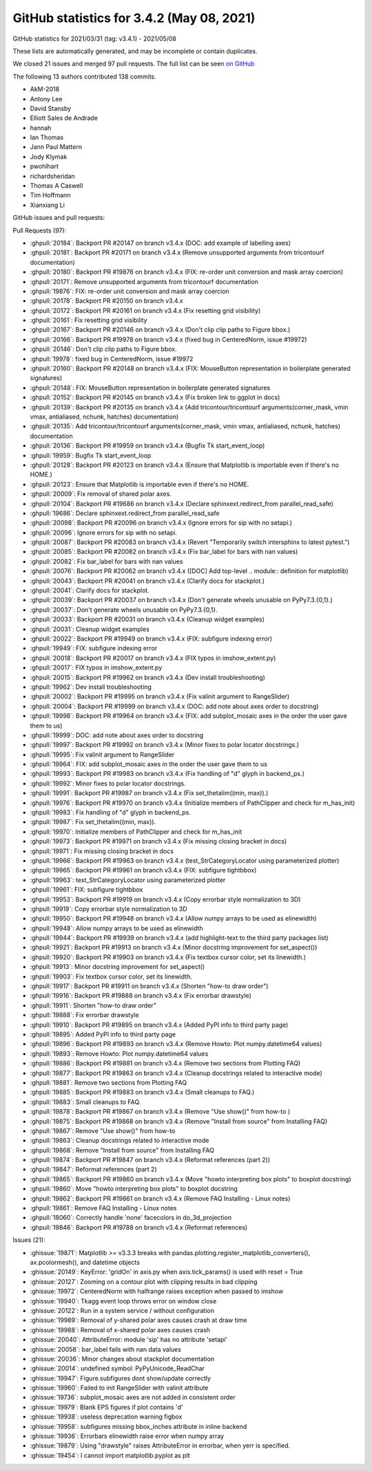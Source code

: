 .. _github-stats-3-4-2:

GitHub statistics for 3.4.2 (May 08, 2021)
==========================================

GitHub statistics for 2021/03/31 (tag: v3.4.1) - 2021/05/08

These lists are automatically generated, and may be incomplete or contain duplicates.

We closed 21 issues and merged 97 pull requests.
The full list can be seen `on GitHub <https://github.com/matplotlib/matplotlib/milestone/63?closed=1>`__

The following 13 authors contributed 138 commits.

* AkM-2018
* Antony Lee
* David Stansby
* Elliott Sales de Andrade
* hannah
* Ian Thomas
* Jann Paul Mattern
* Jody Klymak
* pwohlhart
* richardsheridan
* Thomas A Caswell
* Tim Hoffmann
* Xianxiang Li

GitHub issues and pull requests:

Pull Requests (97):

* :ghpull:`20184`: Backport PR #20147 on branch v3.4.x (DOC: add example of labelling axes)
* :ghpull:`20181`: Backport PR #20171 on branch v3.4.x (Remove unsupported arguments from tricontourf documentation)
* :ghpull:`20180`: Backport PR #19876 on branch v3.4.x (FIX: re-order unit conversion and mask array coercion)
* :ghpull:`20171`: Remove unsupported arguments from tricontourf documentation
* :ghpull:`19876`: FIX: re-order unit conversion and mask array coercion
* :ghpull:`20178`: Backport PR #20150 on branch v3.4.x
* :ghpull:`20172`: Backport PR #20161 on branch v3.4.x (Fix resetting grid visibility)
* :ghpull:`20161`: Fix resetting grid visibility
* :ghpull:`20167`: Backport PR #20146 on branch v3.4.x (Don't clip clip paths to Figure bbox.)
* :ghpull:`20166`: Backport PR #19978 on branch v3.4.x (fixed bug in CenteredNorm, issue #19972)
* :ghpull:`20146`: Don't clip clip paths to Figure bbox.
* :ghpull:`19978`: fixed bug in CenteredNorm, issue #19972
* :ghpull:`20160`: Backport PR #20148 on branch v3.4.x (FIX: MouseButton representation in boilerplate generated signatures)
* :ghpull:`20148`: FIX: MouseButton representation in boilerplate generated signatures
* :ghpull:`20152`: Backport PR #20145 on branch v3.4.x (Fix broken link to ggplot in docs)
* :ghpull:`20139`: Backport PR #20135 on branch v3.4.x (Add tricontour/tricontourf arguments(corner_mask, vmin vmax, antialiased, nchunk, hatches) documentation)
* :ghpull:`20135`: Add tricontour/tricontourf arguments(corner_mask, vmin vmax, antialiased, nchunk, hatches) documentation
* :ghpull:`20136`: Backport PR #19959 on branch v3.4.x (Bugfix Tk start_event_loop)
* :ghpull:`19959`: Bugfix Tk start_event_loop
* :ghpull:`20128`: Backport PR #20123 on branch v3.4.x (Ensure that Matplotlib is importable even if there's no HOME.)
* :ghpull:`20123`: Ensure that Matplotlib is importable even if there's no HOME.
* :ghpull:`20009`: Fix removal of shared polar axes.
* :ghpull:`20104`: Backport PR #19686 on branch v3.4.x (Declare sphinxext.redirect_from parallel_read_safe)
* :ghpull:`19686`: Declare sphinxext.redirect_from parallel_read_safe
* :ghpull:`20098`: Backport PR #20096 on branch v3.4.x (Ignore errors for sip with no setapi.)
* :ghpull:`20096`: Ignore errors for sip with no setapi.
* :ghpull:`20087`: Backport PR #20083 on branch v3.4.x (Revert "Temporarily switch intersphinx to latest pytest.")
* :ghpull:`20085`: Backport PR #20082 on branch v3.4.x (Fix bar_label for bars with nan values)
* :ghpull:`20082`: Fix bar_label for bars with nan values
* :ghpull:`20076`: Backport PR #20062 on branch v3.4.x ([DOC] Add top-level .. module:: definition for matplotlib)
* :ghpull:`20043`: Backport PR #20041 on branch v3.4.x (Clarify docs for stackplot.)
* :ghpull:`20041`: Clarify docs for stackplot.
* :ghpull:`20039`: Backport PR #20037 on branch v3.4.x (Don't generate wheels unusable on PyPy7.3.{0,1}.)
* :ghpull:`20037`: Don't generate wheels unusable on PyPy7.3.{0,1}.
* :ghpull:`20033`: Backport PR #20031 on branch v3.4.x (Cleanup widget examples)
* :ghpull:`20031`: Cleanup widget examples
* :ghpull:`20022`: Backport PR #19949 on branch v3.4.x (FIX: subfigure indexing error)
* :ghpull:`19949`: FIX: subfigure indexing error
* :ghpull:`20018`: Backport PR #20017 on branch v3.4.x (FIX typos in imshow_extent.py)
* :ghpull:`20017`: FIX typos in imshow_extent.py
* :ghpull:`20015`: Backport PR #19962 on branch v3.4.x (Dev install troubleshooting)
* :ghpull:`19962`: Dev install troubleshooting
* :ghpull:`20002`: Backport PR #19995 on branch v3.4.x (Fix valinit argument to RangeSlider)
* :ghpull:`20004`: Backport PR #19999 on branch v3.4.x (DOC: add note about axes order to docstring)
* :ghpull:`19998`: Backport PR #19964 on branch v3.4.x (FIX: add subplot_mosaic axes in the order the user gave them to us)
* :ghpull:`19999`: DOC: add note about axes order to docstring
* :ghpull:`19997`: Backport PR #19992 on branch v3.4.x (Minor fixes to polar locator docstrings.)
* :ghpull:`19995`: Fix valinit argument to RangeSlider
* :ghpull:`19964`: FIX: add subplot_mosaic axes in the order the user gave them to us
* :ghpull:`19993`: Backport PR #19983 on branch v3.4.x (Fix handling of "d" glyph in backend_ps.)
* :ghpull:`19992`: Minor fixes to polar locator docstrings.
* :ghpull:`19991`: Backport PR #19987 on branch v3.4.x (Fix set_thetalim((min, max)).)
* :ghpull:`19976`: Backport PR #19970 on branch v3.4.x (Initialize members of PathClipper and check for m_has_init)
* :ghpull:`19983`: Fix handling of "d" glyph in backend_ps.
* :ghpull:`19987`: Fix set_thetalim((min, max)).
* :ghpull:`19970`: Initialize members of PathClipper and check for m_has_init
* :ghpull:`19973`: Backport PR #19971 on branch v3.4.x (Fix missing closing bracket in docs)
* :ghpull:`19971`: Fix missing closing bracket in docs
* :ghpull:`19966`: Backport PR #19963 on branch v3.4.x (test_StrCategoryLocator using parameterized plotter)
* :ghpull:`19965`: Backport PR #19961 on branch v3.4.x (FIX: subfigure tightbbox)
* :ghpull:`19963`: test_StrCategoryLocator using parameterized plotter
* :ghpull:`19961`: FIX: subfigure tightbbox
* :ghpull:`19953`: Backport PR #19919 on branch v3.4.x (Copy errorbar style normalization to 3D)
* :ghpull:`19919`: Copy errorbar style normalization to 3D
* :ghpull:`19950`: Backport PR #19948 on branch v3.4.x (Allow numpy arrays to be used as elinewidth)
* :ghpull:`19948`: Allow numpy arrays to be used as elinewidth
* :ghpull:`19944`: Backport PR #19939 on branch v3.4.x (add highlight-text to the third party packages list)
* :ghpull:`19921`: Backport PR #19913 on branch v3.4.x (Minor docstring improvement for set_aspect())
* :ghpull:`19920`: Backport PR #19903 on branch v3.4.x (Fix textbox cursor color, set its linewidth.)
* :ghpull:`19913`: Minor docstring improvement for set_aspect()
* :ghpull:`19903`: Fix textbox cursor color, set its linewidth.
* :ghpull:`19917`: Backport PR #19911 on branch v3.4.x (Shorten "how-to draw order")
* :ghpull:`19916`: Backport PR #19888 on branch v3.4.x (Fix errorbar drawstyle)
* :ghpull:`19911`: Shorten "how-to draw order"
* :ghpull:`19888`: Fix errorbar drawstyle
* :ghpull:`19910`: Backport PR #19895 on branch v3.4.x (Added PyPI info to third party page)
* :ghpull:`19895`: Added PyPI info to third party page
* :ghpull:`19896`: Backport PR #19893 on branch v3.4.x (Remove Howto: Plot numpy.datetime64 values)
* :ghpull:`19893`: Remove Howto: Plot numpy.datetime64 values
* :ghpull:`19886`: Backport PR #19881 on branch v3.4.x (Remove two sections from Plotting FAQ)
* :ghpull:`19877`: Backport PR #19863 on branch v3.4.x (Cleanup docstrings related to interactive mode)
* :ghpull:`19881`: Remove two sections from Plotting FAQ
* :ghpull:`19885`: Backport PR #19883 on branch v3.4.x (Small cleanups to FAQ.)
* :ghpull:`19883`: Small cleanups to FAQ.
* :ghpull:`19878`: Backport PR #19867 on branch v3.4.x (Remove "Use show()" from how-to )
* :ghpull:`19875`: Backport PR #19868 on branch v3.4.x (Remove "Install from source" from Installing FAQ)
* :ghpull:`19867`: Remove "Use show()" from how-to
* :ghpull:`19863`: Cleanup docstrings related to interactive mode
* :ghpull:`19868`: Remove "Install from source" from Installing FAQ
* :ghpull:`19874`: Backport PR #19847 on branch v3.4.x (Reformat references (part 2))
* :ghpull:`19847`: Reformat references (part 2)
* :ghpull:`19865`: Backport PR #19860 on branch v3.4.x (Move "howto interpreting box plots" to boxplot docstring)
* :ghpull:`19860`: Move "howto interpreting box plots" to boxplot docstring
* :ghpull:`19862`: Backport PR #19861 on branch v3.4.x (Remove FAQ Installing - Linux notes)
* :ghpull:`19861`: Remove FAQ Installing - Linux notes
* :ghpull:`18060`: Correctly handle 'none' facecolors in do_3d_projection
* :ghpull:`19846`: Backport PR #19788 on branch v3.4.x (Reformat references)

Issues (21):

* :ghissue:`19871`: Matplotlib >= v3.3.3 breaks with pandas.plotting.register_matplotlib_converters(), ax.pcolormesh(), and datetime objects
* :ghissue:`20149`: KeyError: 'gridOn' in axis.py when axis.tick_params() is used with reset = True
* :ghissue:`20127`: Zooming on a contour plot with clipping results in bad clipping
* :ghissue:`19972`: CenteredNorm with halfrange raises exception when passed to imshow
* :ghissue:`19940`: Tkagg event loop throws error on window close
* :ghissue:`20122`: Run in a system service / without configuration
* :ghissue:`19989`: Removal of y-shared polar axes causes crash at draw time
* :ghissue:`19988`: Removal of x-shared polar axes causes crash
* :ghissue:`20040`: AttributeError: module 'sip' has no attribute 'setapi'
* :ghissue:`20058`: bar_label fails with nan data values
* :ghissue:`20036`: Minor changes about stackplot documentation
* :ghissue:`20014`: undefined symbol: PyPyUnicode_ReadChar
* :ghissue:`19947`: Figure.subfigures dont show/update correctly
* :ghissue:`19960`: Failed to init RangeSlider with valinit attribute
* :ghissue:`19736`: subplot_mosaic axes are not added in consistent order
* :ghissue:`19979`: Blank EPS figures if plot contains 'd'
* :ghissue:`19938`: useless deprecation warning figbox
* :ghissue:`19958`: subfigures missing bbox_inches attribute in inline backend
* :ghissue:`19936`: Errorbars elinewidth raise error when numpy array
* :ghissue:`19879`: Using "drawstyle" raises AttributeError in errorbar, when yerr is specified.
* :ghissue:`19454`: I cannot import matplotlib.pyplot as plt
